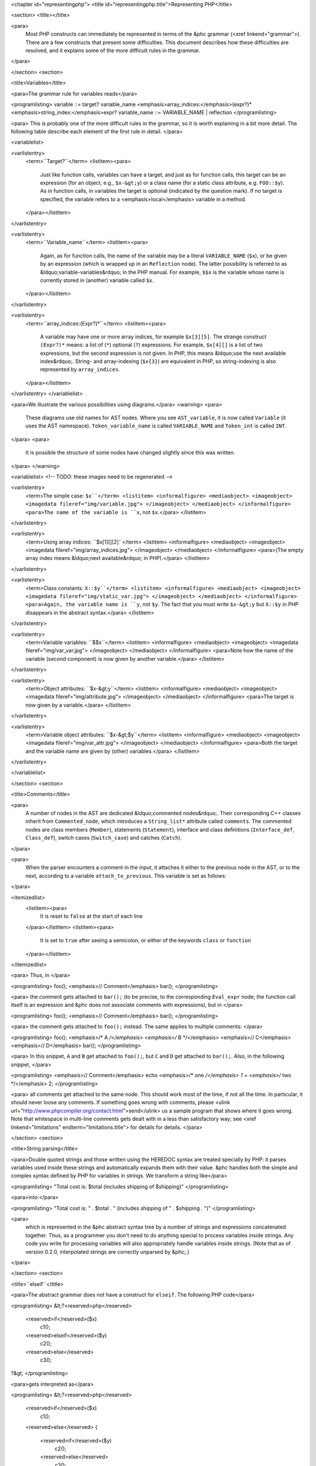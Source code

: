 <chapter id="representingphp">
<title id="representingphp.title">Representing PHP</title>

<section>
<title></title>

<para>
	Most PHP constructs can immediately be represented in terms of the &phc
	grammar (<xref linkend="grammar">). There are a few constructs that present
	some difficulties. This document describes how these difficulties are
	resolved, and it explains some of the more difficult rules in the
	grammar.
</para>

</section>
<section>

<title>Variables</title>

<para>The grammar rule for variables reads</para>

<programlisting>
variable ::= target? variable_name <emphasis>array_indices:</emphasis>(expr?)* <emphasis>string_index:</emphasis>expr?
variable_name ::= VARIABLE_NAME | reflection 
</programlisting>

<para> This is probably one of the more difficult rules in the grammar, so it
is worth explaining in a bit more detail. The following table describe each
element of the first rule in detail. </para>

<variablelist>

<varlistentry>
	<term>``Target?``</term>
	<listitem><para>
		Just like function calls, variables can have a target, and just as for
		function calls, this target can be an expression (for an object, e.g.,
		``$x-&gt;y``) or a class name (for a static class attribute,
		e.g. ``FOO::$y``). As in function calls, in variables the target
		is optional (indicated by the question mark). If no target is specified,
		the variable refers to a <emphasis>local</emphasis> variable in a method.
	</para></listitem>
</varlistentry>

<varlistentry>
	<term>``Variable_name``</term>
	<listitem><para>
		Again, as for function calls, the name of the variable may be a literal
		``VARIABLE_NAME`` (``$x``), or be given by an
		expression (which is wrapped up in an ``Reflection`` node).  The
		latter possibility is referred to as &ldquo;variable-variables&rdquo; in
		the PHP manual.  For example, ``$$x`` is the variable whose name
		is currently stored in (another) variable called
		``$x``.
	</para></listitem>
</varlistentry>

<varlistentry>
	<term>``array_indices:(Expr?)*``</term>
	<listitem><para>
		A variable may have one or more array indices, for example
		``$x[3][5]``. The strange construct ``(Expr?)*`` means:
		a list of (``*``) optional (``?``) expressions. For
		example, ``$x[4][]`` is a list of two expressions, but the
		second expression is not given. In PHP, this means &ldquo;use the next
		available index&rdquo;. String- and array-indexing (``$x{3}``)
		are equivalent in PHP, so string-indexing is also represented by
		``array_indices``.
	</para></listitem>
</varlistentry>
</variablelist>

<para>We illustrate the various possibilities using diagrams.</para> 
<warning>
<para>
	These diagrams use old names for AST nodes. Where you see
	``AST_variable``, it is now called ``Variable`` (it uses
	the AST namespace). ``Token_variable_name`` is called
	``VARIABLE_NAME`` and ``Token_int`` is called
	``INT``.
</para>
<para>
	It is possible the structure of some nodes have changed slightly since this
	was written.
</para>
</warning>

<variablelist>
<!-- TODO: these images need to be regenerated -->

<varlistentry>
	<term>The simple case: ``$x``</term>
	<listitem>
	<informalfigure>
	<mediaobject>
	<imageobject>
	<imagedata fileref="img/variable.jpg">
	</imageobject>
	</mediaobject>
	</informalfigure>
	<para>The name of the variable is ``x``, not
	``$x``.</para>
	</listitem>
</varlistentry>

<varlistentry>
	<term>Using array indices: ``$x[1][][2]``</term>
	<listitem>
	<informalfigure>
	<mediaobject>
	<imageobject>
	<imagedata fileref="img/array_indices.jpg">
	</imageobject>
	</mediaobject>
	</informalfigure>
	<para>(The empty array index means &ldquo;next available&rdquo; in
	PHP).</para>
	</listitem>
</varlistentry>

<varlistentry>
	<term>Class constants: ``X::$y``</term>
	<listitem>
	<informalfigure>
	<mediaobject>
	<imageobject>
	<imagedata fileref="img/static_var.jpg">
	</imageobject>
	</mediaobject>
	</informalfigure>
	<para>Again, the variable name is ``y``, not ``$y``. The
	fact that you must write ``$x-&gt;y`` but ``X::$y`` in
	PHP disappears in the abstract syntax.</para>
	</listitem>
</varlistentry>

<varlistentry>
	<term>Variable variables: ``$$x``</term>
	<listitem>
	<informalfigure>
	<mediaobject>
	<imageobject>
	<imagedata fileref="img/var_var.jpg">
	</imageobject>
	</mediaobject>
	</informalfigure>
	<para>Note how the name of the variable (second component) is now given by
	another variable.</para>
	</listitem>
</varlistentry>

<varlistentry>
	<term>Object attributes: ``$x-&gt;y``</term>
	<listitem>
	<informalfigure>
	<mediaobject>
	<imageobject>
	<imagedata fileref="img/attribute.jpg">
	</imageobject>
	</mediaobject>
	</informalfigure>
	<para>The target is now given by a variable.</para>
	</listitem>
</varlistentry>

<varlistentry>
	<term>Variable object attributes: ``$x-&gt;$y``</term>
	<listitem>
	<informalfigure>
	<mediaobject>
	<imageobject>
	<imagedata fileref="img/var_attr.jpg">
	</imageobject>
	</mediaobject>
	</informalfigure>
	<para>Both the target and the variable name are given by (other)
	variables.</para>
	</listitem>
</varlistentry>

</variablelist>

</section>
<section>

<title>Comments</title>

<para>
	A number of nodes in the AST are dedicated &ldquo;commented nodes&rdquo;.
	Their corresponding C++ classes inherit from ``Commented_node``,
	which introduces a ``String_list*`` attribute called
	``comments``.  The commented nodes are class members
	(``Member``), statements (``Statement``), interface and
	class definitions (``Interface_def``, ``Class_def``),
	switch cases (``Switch_case``) and catches (``Catch``).
</para>

<para>
	When the parser encounters a comment in the input, it attaches it either to
	the previous node in the AST, or to the next, according to a variable
	``attach_to_previous``. This variable is set as follows: 
</para>

<itemizedlist>
	<listitem><para>
		It is reset to ``false`` at the start of each
		line
	</para></listitem>
	<listitem><para>
		It is set to ``true`` after seeing a semicolon, or either of the
		keywords ``class`` or ``function``
	</para></listitem>
</itemizedlist>

<para> Thus, in </para>

<programlisting>
foo();
<emphasis>// Comment</emphasis>
bar();
</programlisting>

<para> the comment gets attached to ``bar();`` (to be precise, to the
corresponding ``Eval_expr`` node; the function call itself is an
expression and &phc does not associate comments with expressions), but in
</para>

<programlisting>
foo(); <emphasis>// Comment</emphasis>
bar();
</programlisting>

<para> the comment gets attached to ``foo();`` instead. The same
applies to multiple comments:	 </para>

<programlisting>
foo(); <emphasis>/* A */</emphasis> <emphasis>/* B */</emphasis>
<emphasis>// C</emphasis>
<emphasis>// D</emphasis>
bar();
</programlisting>

<para> In this snippet, ``A`` and ``B`` get attached to
``foo();``, but ``C`` and ``D`` get attached to
``bar();``. Also, in the following snippet, </para>
			
<programlisting>
<emphasis>// Comment</emphasis>
echo <emphasis>/* one */</emphasis> 1 + <emphasis>/* two */</emphasis> 2;
</programlisting>
			
<para> all comments get attached to the same node.  This should work most of
the time, if not all the time. In particular, it should never loose any
comments. If something goes wrong with comments, please <ulink
url="http://www.phpcompiler.org/contact.html">send</ulink> us a sample program
that shows where it goes wrong. Note that whitespace in multi-line comments
gets dealt with in a less than satisfactory way; see <xref
linkend="limitations" endterm="limitations.title"> for details for details. </para> 

</section>
<section>

<title>String parsing</title>

<para>Double quoted strings and those written using the HEREDOC syntax are
treated specially by PHP: it parses variables used inside these strings and
automatically expands them with their value. &phc handles both the simple and
complex syntax defined by PHP for variables in strings. We transform a string
like</para>
			
<programlisting>
"Total cost is: $total (includes shipping of $shipping)"
</programlisting>
			
<para>into:</para>

<programlisting>
"Total cost is: " . $total . " (includes shipping of " . $shipping . ")"
</programlisting>
			
<para>
	which is represented in the &phc abstract syntax tree by a number of strings
	and expressions concatenated together. Thus, as a programmer you don't need
	to do anything special to process variables inside strings. Any code you
	write for processing variables will also appropriately handle variables
	inside strings. (Note that as of version 0.2.0, interpolated strings are
	correctly unparsed by &phc;.)
</para>

</section>
<section>

<title>``elseif``</title>

<para>The abstract grammar does not have a construct for ``elseif``.
The following PHP code</para>

<programlisting>
&lt;?<reserved>php</reserved>
   <reserved>if</reserved>($x)
      c1();
   <reserved>elseif</reserved>($y)
      c2();
   <reserved>else</reserved>
      c3();
?&gt;
</programlisting>

<para>gets interpreted as</para>

<programlisting>
&lt;?<reserved>php</reserved>
   <reserved>if</reserved>($x)
      c1();
   <reserved>else</reserved>
   {
      <reserved>if</reserved>($y)
         c2();
      <reserved>else</reserved>
         c3();
   }
?&gt;
</programlisting>

<para>The higher the number of ``elseif``s, the greater the level of
nesting. This transformation is &ldquo;hidden&rdquo; by the unparser.</para>

</section>
<section>

<title>Miscellaneous Other Changes</title>

<itemizedlist>

	<listitem><para>
		Fragments of inline HTML become arguments to a function call to
		``echo``.
	</para></listitem>

	<listitem><para>
		The keywords ``use``, ``require``,
		``require_once``, ``include``,
		``include_once``, ``isset`` and ``empty`` all
		get translated into a function call to a function with the same name as
		the keyword.
	</para></listitem>

	<listitem><para>
		``exit`` also becomes a call to the function ``exit``;
		``exit;`` and ``exit();`` are interpreted as
		``exit(0)``
	</para></listitem>

</itemizedlist>

</section>
<section id="comparison">

<title>Comparison to the PHP grammar</title>

<para>
	Finally, the &phc grammar is much simpler than the official grammar, and as
	a consequence more general. The class of programs that are valid according
	to the abstract grammar is larger than the class of programs actually
	accepted by the PHP parser. In other words, it is possible to represent a
	program in the abstract syntax that does not have a valid PHP equivalent.
	The advantage of our grammar is that is much, <emphasis>much</emphasis>
	easier to work with. 
</para>

<para>
	To compare, consider the tree for 
</para>

<programlisting>
$g->greet("TACS");
</programlisting>

<para>
	Using the &phc abstract syntax, this looks like the tree shown in figure
	<xref linkend="abstracttree">. 
</para>
	
<figure id="abstracttree">
<title>Function call in the AST</title>
<mediaobject>
<imageobject>
<imagedata fileref="img/abstract-tree.jpg">
</imageobject>
</mediaobject>
</figure>

<para>
	However, in the official PHP grammar, the tree would look like the tree
	shown in figure <xref linkend="concretetree">. 
</para>

<figure id="concretetree">
<title>Function call as represented by PHP</title>
<mediaobject>
<imageobject>
<imagedata fileref="img/concrete-tree.jpg">
</imageobject>
</mediaobject>
</figure>

<para>
	Not only is the number of concepts used in the tree much larger
	(``base_variable_with_function_calls``,
	``reference_variable``, ``variable_property``, etc. etc.),
	the concepts used in the &phc tree map directly to constructs in the PHP
	language; that does not hold true for the PHP tree. Moreover, the fact that
	this expression is a method invocation (function call) is immediately
	obvious from the root of the expression in the &phc tree; the root of the
	PHP tree says that the expression is a variable, and only deeper down the
	tree does it become apparent that the expression is in fact a function call.
</para>

</section>
</chapter>

